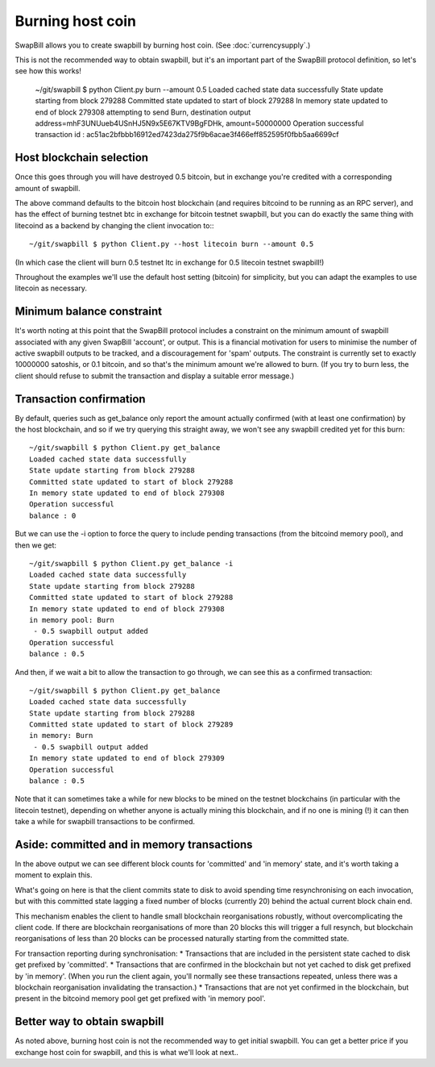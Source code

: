 Burning host coin
===================

SwapBill allows you to create swapbill by burning host coin.
(See :doc:`currencysupply`.)

This is not the recommended way to obtain swapbill,
but it's an important part of the SwapBill protocol definition,
so let's see how this works!

    ~/git/swapbill $ python Client.py burn --amount 0.5
    Loaded cached state data successfully
    State update starting from block 279288
    Committed state updated to start of block 279288
    In memory state updated to end of block 279308
    attempting to send Burn, destination output address=mhF3UNUueb4USnHJ5N9x5E67KTV9BgFDHk, amount=50000000
    Operation successful
    transaction id : ac51ac2bfbbb16912ed7423da275f9b6acae3f466eff852595f0fbb5aa6699cf

Host blockchain selection
---------------------------

Once this goes through you will have destroyed 0.5 bitcoin, but in exchange you're credited with a corresponding amount of swapbill.

The above command defaults to the bitcoin host blockchain (and requires bitcoind to be running as an RPC server),
and has the effect of burning testnet btc in exchange for bitcoin testnet swapbill,
but you can do exactly the same thing with litecoind as a backend by changing the client invocation to:::

    ~/git/swapbill $ python Client.py --host litecoin burn --amount 0.5

(In which case the client will burn 0.5 testnet ltc in exchange for 0.5 litecoin testnet swapbill!)

Throughout the examples we'll use the default host setting (bitcoin) for simplicity, but you can adapt the examples to
use litecoin as necessary.

Minimum balance constraint
---------------------------

It's worth noting at this point that the SwapBill protocol includes a constraint on the minimum amount of swapbill associated with any
given SwapBill 'account', or output. This is a financial motivation for users to minimise the number of active swapbill outputs
to be tracked, and a discouragement for 'spam' outputs.
The constraint is currently set to exactly 10000000 satoshis, or 0.1 bitcoin, and so that's the minimum amount we're allowed to burn.
(If you try to burn less, the client should refuse to submit the transaction and display a suitable error message.)

Transaction confirmation
--------------------------

By default, queries such as get_balance only report the amount actually confirmed (with at least one confirmation) by the host blockchain,
and so if we try querying this straight away, we won't see any swapbill credited yet for this burn::

    ~/git/swapbill $ python Client.py get_balance
    Loaded cached state data successfully
    State update starting from block 279288
    Committed state updated to start of block 279288
    In memory state updated to end of block 279308
    Operation successful
    balance : 0

But we can use the -i option to force the query to include pending transactions (from the bitcoind memory pool), and then we get::

    ~/git/swapbill $ python Client.py get_balance -i
    Loaded cached state data successfully
    State update starting from block 279288
    Committed state updated to start of block 279288
    In memory state updated to end of block 279308
    in memory pool: Burn
     - 0.5 swapbill output added
    Operation successful
    balance : 0.5

And then, if we wait a bit to allow the transaction to go through, we can see this as a confirmed transaction::

    ~/git/swapbill $ python Client.py get_balance
    Loaded cached state data successfully
    State update starting from block 279288
    Committed state updated to start of block 279289
    in memory: Burn
     - 0.5 swapbill output added
    In memory state updated to end of block 279309
    Operation successful
    balance : 0.5

Note that it can sometimes take a while for new blocks to be mined on the testnet blockchains (in particular with the litecoin testnet),
depending on whether anyone is actually mining this blockchain, and if no one is mining (!) it can then take a while for swapbill transactions to be confirmed.

Aside: committed and in memory transactions
--------------------------------------------

In the above output we can see different block counts for 'committed' and 'in memory' state, and it's worth taking a moment to explain this.

What's going on here is that the client commits state to disk to avoid spending time resynchronising on each invocation,
but with this committed state lagging a fixed number of blocks (currently 20) behind the actual current block chain end.

This mechanism enables the client to handle small blockchain reorganisations robustly, without overcomplicating the client code.
If there are blockchain reorganisations of more than 20 blocks this will trigger a full resynch,
but blockchain reorganisations of less than 20 blocks can be processed naturally starting from the committed state.

For transaction reporting during synchronisation:
* Transactions that are included in the persistent state cached to disk get prefixed by 'committed'.
* Transactions that are confirmed in the blockchain but not yet cached to disk get prefixed by 'in memory'. (When you run the client again, you'll normally see these transactions repeated, unless there was a blockchain reorganisation invalidating the transaction.)
* Transactions that are not yet confirmed in the blockchain, but present in the bitcoind memory pool get get prefixed with 'in memory pool'.


Better way to obtain swapbill
----------------------------

As noted above, burning host coin is not the recommended way to get initial swapbill.
You can get a better price if you exchange host coin for swapbill, and this is what we'll look at next..

